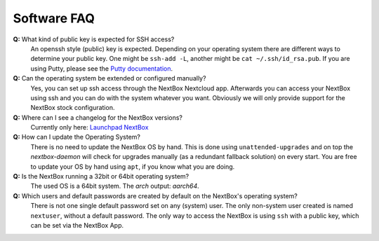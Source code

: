 Software FAQ
============

**Q:** What kind of public key is expected for SSH access?
  An openssh style (public) key is expected. Depending on your operating system there are different
  ways to determine your public key. One might be ``ssh-add -L``, another might be 
  ``cat ~/.ssh/id_rsa.pub``. If you are using Putty, please see the `Putty documentation`_.

**Q:** Can the operating system be extended or configured manually?
  Yes, you can set up ssh access through the NextBox Nextcloud app. Afterwards you can access your
  NextBox using ssh and you can do with the system whatever you want. Obviously we will only provide
  support for the NextBox stock configuration.

**Q:** Where can I see a changelog for the NextBox versions?
  Currently only here: `Launchpad NextBox`_ 

**Q:** How can I update the Operating System?
  There is no need to update the NextBox OS by hand. This is done using ``unattended-upgrades`` and
  on top the *nextbox-daemon* will check for upgrades manually (as a redundant fallback solution) 
  on every start. You are free to update your OS by hand using ``apt``, if you know what you are 
  doing.

**Q:** Is the NextBox running a 32bit or 64bit operating system?
  The used OS is a 64bit system. The `arch` output: `aarch64`.

**Q:** Which users and default passwords are created by default on the NextBox's operating system?
  There is not one single default password set on any (system) user. The only non-system user created
  is named ``nextuser``, without a default password. The only way to access the NextBox is using ``ssh``
  with a public key, which can be set via the NextBox App.


.. _Launchpad NextBox: https://launchpad.net/~nitrokey/+archive/ubuntu/nextbox/+packages
.. _USB Documentation: https://www.raspberrypi.org/documentation/hardware/raspberrypi/usb/README.md
.. _NextBox' GitHub: https://github.com/Nitrokey/nextbox-board
.. _nextbox.local: http://nextbox.local
.. _External storage support: https://docs.nextcloud.com/server/20/admin_manual/configuration_files/external_storage_configuration_gui.html
.. _RPi Power Supply: https://www.raspberrypi.org/documentation/hardware/raspberrypi/power/README.md
.. _typical bare-board power consumption: https://www.raspberrypi.org/documentation/hardware/raspberrypi/power/README.md
.. _Putty Documentation: https://www.ssh.com/academy/ssh/putty/public-key-authentication
.. _Nextcloud WebDAV documentation: https://docs.nextcloud.com/server/20/user_manual/en/files/access_webdav.html


